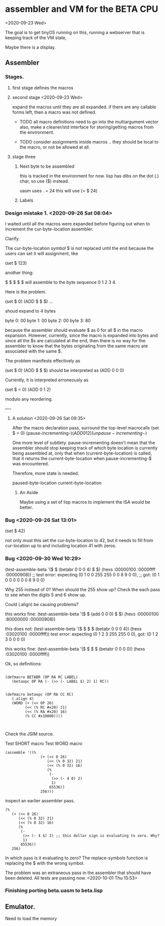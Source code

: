 * assembler and VM for the BETA CPU
<2020-09-23 Wed>

The goal is to get tinyOS running on this, running a webserver that is
keeping track of the VM state,

Maybe there is a display. 

** Assembler
*** Stages.
**** first stage defines the macros    
**** second stage <2020-09-23 Wed>
expand the macros until they are all expanded.
if there are any callable forms left, then a macro was not defined.

- TODO all macro definitions need to go into the multiargument vector
  also, make a cleaner/std interface for storing/getting macros from the
  environment.

- TODO consider assignments inside macros .. they should be local to
  the macro, or not be allowed at all.

**** stage three 
***** Next byte to be assembled
this is tracked in the environment for now. 
lisp has dibs on the dot (.) char, so use ($) instead.

uasm uses . = 24
this will use (= $ 24)

***** Labels

*** Design mistake 1. <2020-09-26 Sat 08:04>
I waited until all the macros were expanded before figuring out when to
increment the cur-byte-location assembler. 

Clarify.

The cur-byte-location symbol $ is not replaced until the end because
the users can set it will assignment, like 

(set $ 123)

another thing:

$ $ $ $ $ will assemble to the byte sequence 0 1 2 3 4.

Here is the problem. 

(set $ 0)
(ADD $ $ $)
...

shoud expand to 4 bytes

byte 0: 00
byte 1: 00
byte 2: 00
byte 3: 80

because the assembler should evaluate $ as 0 for all $ in the macro
expansion. However, currently, since the macro is expanded into bytes
and since all the $s are calculated at the end, then there is no way
for the assembler to know that the bytes originating from the same
macro are associated with the same $.

The problem manifests effectively as

(set $ 0)
(ADD $ $ $) should be interpreted as
(ADD 0 0 0)

Currently, it is interpreted erroneously as

(set $ = 0)
(ADD 0 1 2)

modulo any reordering.

----
**** A solution <2020-09-26 Sat 09:35>

After the macro declaration pass, surround the top-level macrocalls
(set $ = 0)
(pause-incrementing-$)
(ADD 0 1 2)
(unpause-incrementing-$)

One more level of subtlety. pause-incrementing doesn't mean that the
assembler should stop keeping track of which byte location is
currently being assembled at, only that when (current-byte-location)
is called, that it returns the current-byte-location when
pause-incrementing-$ was encountered.

Therefore, more state is needed.

paused-byte-location
current-byte-location


***** An Aside
Maybe using a set of lisp macros to implement the ISA would be better.

*** Bug <2020-09-26 Sat 13:01>
(set $ 42)

not only must this set the cur-byte-location to 42, but it needs to
fill from cur-location up to and including location 41 with zeros.

*** Bug <2020-09-30 Wed 10:29>
(test-assemble-beta '($ $ (betabr 0 0 0 4) $ $) (hexs :00000100 :0000ffff :00000908))
;; test error: expecting (0 1 0 0 255 255 0 0 8 9 0 0),
;;                  got: (0 1 0 0 0   0   0 0 8 9 0 0)

Why 255 instead of 0?  When should the 255 show up?
Check the each pass to see when the digits 5 and 6 show up.

Could (.align) be causing problems?

this works fine:
(test-assemble-beta '($ $ (add 0 0 0) $ $) (hexs :00000100 :80000000 :00000908))

this does not:
(test-assemble-beta '($ $ $ $ (betabr 0 0 0 4)) (hexs :03020100 :0000ffff))
test error: expecting (0 1 2 3 255 255 0 0), 
                 got: (0 1 2 3 0   0   0 0)

this works fine:
(test-assemble-beta '($ $ $ $ (betabr 0 0 0 0)) (hexs :03020100 :0000ffff))

Ok, so definitions:
#+BEGIN_SRC common-lisp

(defmacro BETABR (OP RA RC LABEL)
   (betaopc OP RA (- (>> (- LABEL $) 2) 1) RC))


(defmacro betaopc (OP RA CC RC)
   (.align 4) 
   (WORD (+ (<< OP 26)
         (<< (% RC #x20) 21) 
         (<< (% RA #x20) 16) 
         (% CC #x10000))))


#+END_SRC


Check the JSIM source.

Test SHORT macro
Test WORD macro

#+BEGIN_SRC 
(assemble '((%
                (+ (<< 0 26)
                   (<< (% 0 32) 21)
                   (<< (% 0 32) 16)
                   (%
                    (-
                     (>> (- 4 0) 2)
                     1)
                    65536))
                256)))
#+END_SRC

inspect an earlier assembler pass.
#+BEGIN_SRC 
  (%
     (+ (<< 0 26)
        (<< (% 0 32) 21)
        (<< (% 0 32) 16)
        (%
         (-
          (>> (- 4 $) 2) ;; this dollar sign is evaluating to zero. Why?
          1)
         65536))
     256)
#+END_SRC

In which pass is it evaluating to zero?  The replace-symbols function
is replacing the $ with the wrong symbol.

The problem was an extraneous pass in the assembler that should have
been deleted. All tests are passing now. <2020-10-01 Thu 15:53>






*** Finishing porting beta.uasm to beta.lisp

** Emulator.

Need to load the memory 
